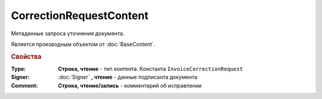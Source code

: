 ﻿CorrectionRequestContent
========================

Метаданные запроcа уточнения документа.

Является производным объектом от :doc:`BaseContent`.

.. rubric:: Свойства

:Type:
    **Строка, чтение** - тип контента. Константа ``InvoiceCorrectionRequest``

:Signer:
    :doc:`Signer` **, чтение** - данные подписанта документа

:Comment:
    **Cтрока, чтение/запись** - комментарий об исправлении
